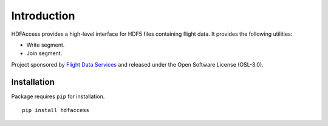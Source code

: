 Introduction
============

HDFAccess provides a high-level interface for HDF5 files containing flight data. 
It provides the following utilities:

* Write segment.
* Join segment.

Project sponsored by `Flight Data Services`_ and released under the Open 
Software License (OSL-3.0).

Installation
------------

Package requires ``pip`` for installation.
::

    pip install hdfaccess

.. _Flight Data Services: http://www.flightdataservices.com/

